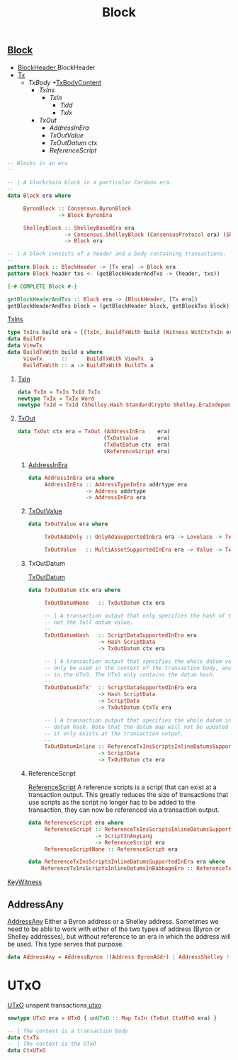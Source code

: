 :PROPERTIES:
:ID:       405a0e60-b6d1-4d6b-a98a-5baf44158dd0
:END:
#+title: Block

** [[https://input-output-hk.github.io/cardano-node/cardano-api/lib/Cardano-Api.html#t:Block][Block]]
+ [[id:b7949b07-a7f5-40ac-bba1-07c44260bece][BlockHeader ]]BlockHeader
+ [[id:b37df8cb-92cd-4340-b347-38ffa0ae5251][Tx]]
  + [[TxBody]]
    +[[id:6e2137cf-2eef-4c04-8372-feea2fde7fee][TxBodyContent]]
      + [[TxIns]]
        + [[TxIn]]
          + [[TxId]]
          + [[TxIx]]
      + [[TxOut]]
        + [[AddressInEra]]
        + [[TxOutValue]]
        + [[TxOutDatum]] ctx
        + [[ReferenceScript]]

#+begin_src haskell
-- Blocks in an era
--

-- | A blockchain block in a particular Cardano era.
--
data Block era where

     ByronBlock :: Consensus.ByronBlock
                -> Block ByronEra

     ShelleyBlock :: ShelleyBasedEra era
                  -> Consensus.ShelleyBlock (ConsensusProtocol era) (ShelleyLedgerEra era)
                  -> Block era

-- | A block consists of a header and a body containing transactions.
--
pattern Block :: BlockHeader -> [Tx era] -> Block era
pattern Block header txs <- (getBlockHeaderAndTxs -> (header, txs))

{-# COMPLETE Block #-}

getBlockHeaderAndTxs :: Block era -> (BlockHeader, [Tx era])
getBlockHeaderAndTxs block = (getBlockHeader block, getBlockTxs block)
#+end_src

****** [[https://input-output-hk.github.io/cardano-node/cardano-api/lib/Cardano-Api.html#t:TxIns][TxIns]]

#+begin_src haskell
type TxIns build era = [(TxIn, BuildTxWith build (Witness WitCtxTxIn era))]
data BuildTx
data ViewTx
data BuildTxWith build a where
     ViewTx      ::      BuildTxWith ViewTx  a
     BuildTxWith :: a -> BuildTxWith BuildTx a
#+end_src
******* [[https://input-output-hk.github.io/cardano-node/cardano-api/lib/Cardano-Api.html#t:TxIn][TxIn]]

#+begin_src haskell
data TxIn = TxIn TxId TxIx
newtype TxIx = TxIx Word
newtype TxId = TxId (Shelley.Hash StandardCrypto Shelley.EraIndependentTxBody)
#+end_src
******* [[https://input-output-hk.github.io/cardano-node/cardano-api/lib/Cardano-Api.html#t:TxOut][TxOut]]

#+begin_src haskell
data TxOut ctx era = TxOut (AddressInEra    era)
                           (TxOutValue      era)
                           (TxOutDatum ctx  era)
                           (ReferenceScript era)
#+end_src

******** [[https://input-output-hk.github.io/cardano-node/cardano-api/lib/Cardano-Api.html#t:AddressInEra][AddressInEra]]

#+begin_src haskell
data AddressInEra era where
     AddressInEra :: AddressTypeInEra addrtype era
                  -> Address addrtype
                  -> AddressInEra era
#+end_src
******** [[https://input-output-hk.github.io/cardano-node/cardano-api/lib/Cardano-Api.html#t:TxOutValue][TxOutValue]]
#+begin_src haskell
data TxOutValue era where

     TxOutAdaOnly :: OnlyAdaSupportedInEra era -> Lovelace -> TxOutValue era

     TxOutValue   :: MultiAssetSupportedInEra era -> Value -> TxOutValue era
#+end_src
******** TxOutDatum
 [[https://input-output-hk.github.io/cardano-node/cardano-api/lib/Cardano-Api.html#t:TxOutDatum][TxOutDatum]]

#+begin_src haskell
data TxOutDatum ctx era where

     TxOutDatumNone   :: TxOutDatum ctx era

     -- | A transaction output that only specifies the hash of the datum, but
     -- not the full datum value.
     --
     TxOutDatumHash   :: ScriptDataSupportedInEra era
                      -> Hash ScriptData
                      -> TxOutDatum ctx era

     -- | A transaction output that specifies the whole datum value. This can
     -- only be used in the context of the transaction body, and does not occur
     -- in the UTxO. The UTxO only contains the datum hash.
     --
     TxOutDatumInTx'  :: ScriptDataSupportedInEra era
                      -> Hash ScriptData
                      -> ScriptData
                      -> TxOutDatum CtxTx era

     -- | A transaction output that specifies the whole datum instead of the
     -- datum hash. Note that the datum map will not be updated with this datum,
     -- it only exists at the transaction output.
     --
     TxOutDatumInline :: ReferenceTxInsScriptsInlineDatumsSupportedInEra era
                      -> ScriptData
                      -> TxOutDatum ctx era
#+end_src

******** ReferenceScript
[[https://input-output-hk.github.io/cardano-node/cardano-api/lib/Cardano-Api-Script.html#t:ReferenceScript][ReferenceScript]] A reference scripts is a script that can exist at a transaction output.
This greatly reduces the size of transactions that use scripts as the script no longer
has to be added to the transaction, they can now be referenced via a transaction output.

#+begin_src haskell
data ReferenceScript era where
     ReferenceScript :: ReferenceTxInsScriptsInlineDatumsSupportedInEra era
                     -> ScriptInAnyLang
                     -> ReferenceScript era
     ReferenceScriptNone :: ReferenceScript era

data ReferenceTxInsScriptsInlineDatumsSupportedInEra era where
    ReferenceTxInsScriptsInlineDatumsInBabbageEra :: ReferenceTxInsScriptsInlineDatumsSupportedInEra BabbageEra

#+end_src

**** [[https://input-output-hk.github.io/cardano-node/cardano-api/lib/Cardano-Api.html#t:KeyWitness][KeyWitness]]

** AddressAny
[[https://input-output-hk.github.io/cardano-node/cardano-api/lib/Cardano-Api.html#t:AddressInEra][AddressAny]] Either a Byron address or a Shelley address.
Sometimes we need to be able to work with either of the two types of
address (Byron or Shelley addresses), but without reference to an era in
which the address will be used. This type serves that purpose.

#+begin_src haskell
data AddressAny = AddressByron !(Address ByronAddr) | AddressShelley !(Address ShelleyAddr)
#+end_src
* UTxO
[[https://input-output-hk.github.io/cardano-node/cardano-api/lib/Cardano-Api.html#t:UTxO][UTxO]] unspent transactions[[id:d6282701-af4a-4c6f-9d60-ddfdab0fdb71][
utxo]]
#+begin_src haskell
newtype UTxO era = UTxO { unUTxO :: Map TxIn (TxOut CtxUTxO era) }

-- | The context is a transaction body
data CtxTx
-- | The context is the UTxO
data CtxUTxO

#+end_src
